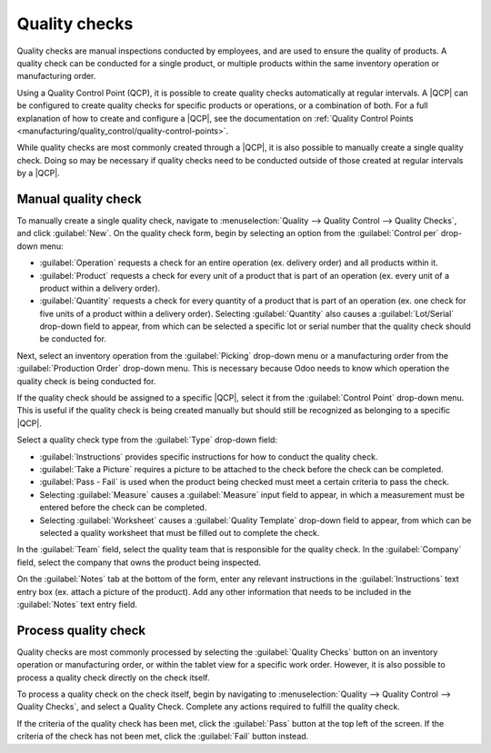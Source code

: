 ==============
Quality checks
==============

.. |QCP| replace:: :abbr:`QCP (Quality Control Point)`

Quality checks are manual inspections conducted by employees, and are used to ensure the quality of
products. A quality check can be conducted for a single product, or multiple products within the
same inventory operation or manufacturing order.

Using a Quality Control Point (QCP), it is possible to create quality checks automatically at
regular intervals. A |QCP| can be configured to create quality checks for specific products or
operations, or a combination of both. For a full explanation of how to create and configure a |QCP|,
see the documentation on :ref:`Quality Control Points
<manufacturing/quality_control/quality-control-points>`.

While quality checks are most commonly created through a |QCP|, it is also possible to manually
create a single quality check. Doing so may be necessary if quality checks need to be conducted
outside of those created at regular intervals by a |QCP|.

Manual quality check
====================

To manually create a single quality check, navigate to :menuselection:`Quality --> Quality Control
--> Quality Checks`, and click :guilabel:`New`. On the quality check form, begin by selecting an
option from the :guilabel:`Control per` drop-down menu:

- :guilabel:`Operation` requests a check for an entire operation (ex. delivery order) and all
  products within it.
- :guilabel:`Product` requests a check for every unit of a product that is part of an operation (ex.
  every unit of a product within a delivery order).
- :guilabel:`Quantity` requests a check for every quantity of a product that is part of an operation
  (ex. one check for five units of a product within a delivery order). Selecting :guilabel:`Quantity`
  also causes a :guilabel:`Lot/Serial` drop-down field to appear, from which can be selected a
  specific lot or serial number that the quality check should be conducted for.

Next, select an inventory operation from the :guilabel:`Picking` drop-down menu or a manufacturing
order from the :guilabel:`Production Order` drop-down menu. This is necessary because Odoo needs to
know which operation the quality check is being conducted for.

If the quality check should be assigned to a specific |QCP|, select it from the :guilabel:`Control
Point` drop-down menu. This is useful if the quality check is being created manually but should
still be recognized as belonging to a specific |QCP|.

Select a quality check type from the :guilabel:`Type` drop-down field:

- :guilabel:`Instructions` provides specific instructions for how to conduct the quality check.
- :guilabel:`Take a Picture` requires a picture to be attached to the check before the check can be
  completed.
- :guilabel:`Pass - Fail` is used when the product being checked must meet a certain criteria to
  pass the check.
- Selecting :guilabel:`Measure` causes a :guilabel:`Measure` input field to appear, in which a
  measurement must be entered before the check can be completed.
- Selecting :guilabel:`Worksheet` causes a :guilabel:`Quality Template` drop-down field to appear,
  from which can be selected a quality worksheet that must be filled out to complete the check.

In the :guilabel:`Team` field, select the quality team that is responsible for the quality check. In
the :guilabel:`Company` field, select the company that owns the product being inspected.

On the :guilabel:`Notes` tab at the bottom of the form, enter any relevant instructions in the
:guilabel:`Instructions` text entry box (ex. attach a picture of the product). Add any other
information that needs to be included in the :guilabel:`Notes` text entry field.

Process quality check
=====================

Quality checks are most commonly processed by selecting the :guilabel:`Quality Checks` button on an
inventory operation or manufacturing order, or within the tablet view for a specific work order.
However, it is also possible to process a quality check directly on the check itself.

To process a quality check on the check itself, begin by navigating to :menuselection:`Quality -->
Quality Control --> Quality Checks`, and select a Quality Check. Complete any actions required to
fulfill the quality check.

If the criteria of the quality check has been met, click the :guilabel:`Pass` button at the top left
of the screen. If the criteria of the check has not been met, click the :guilabel:`Fail` button
instead.
